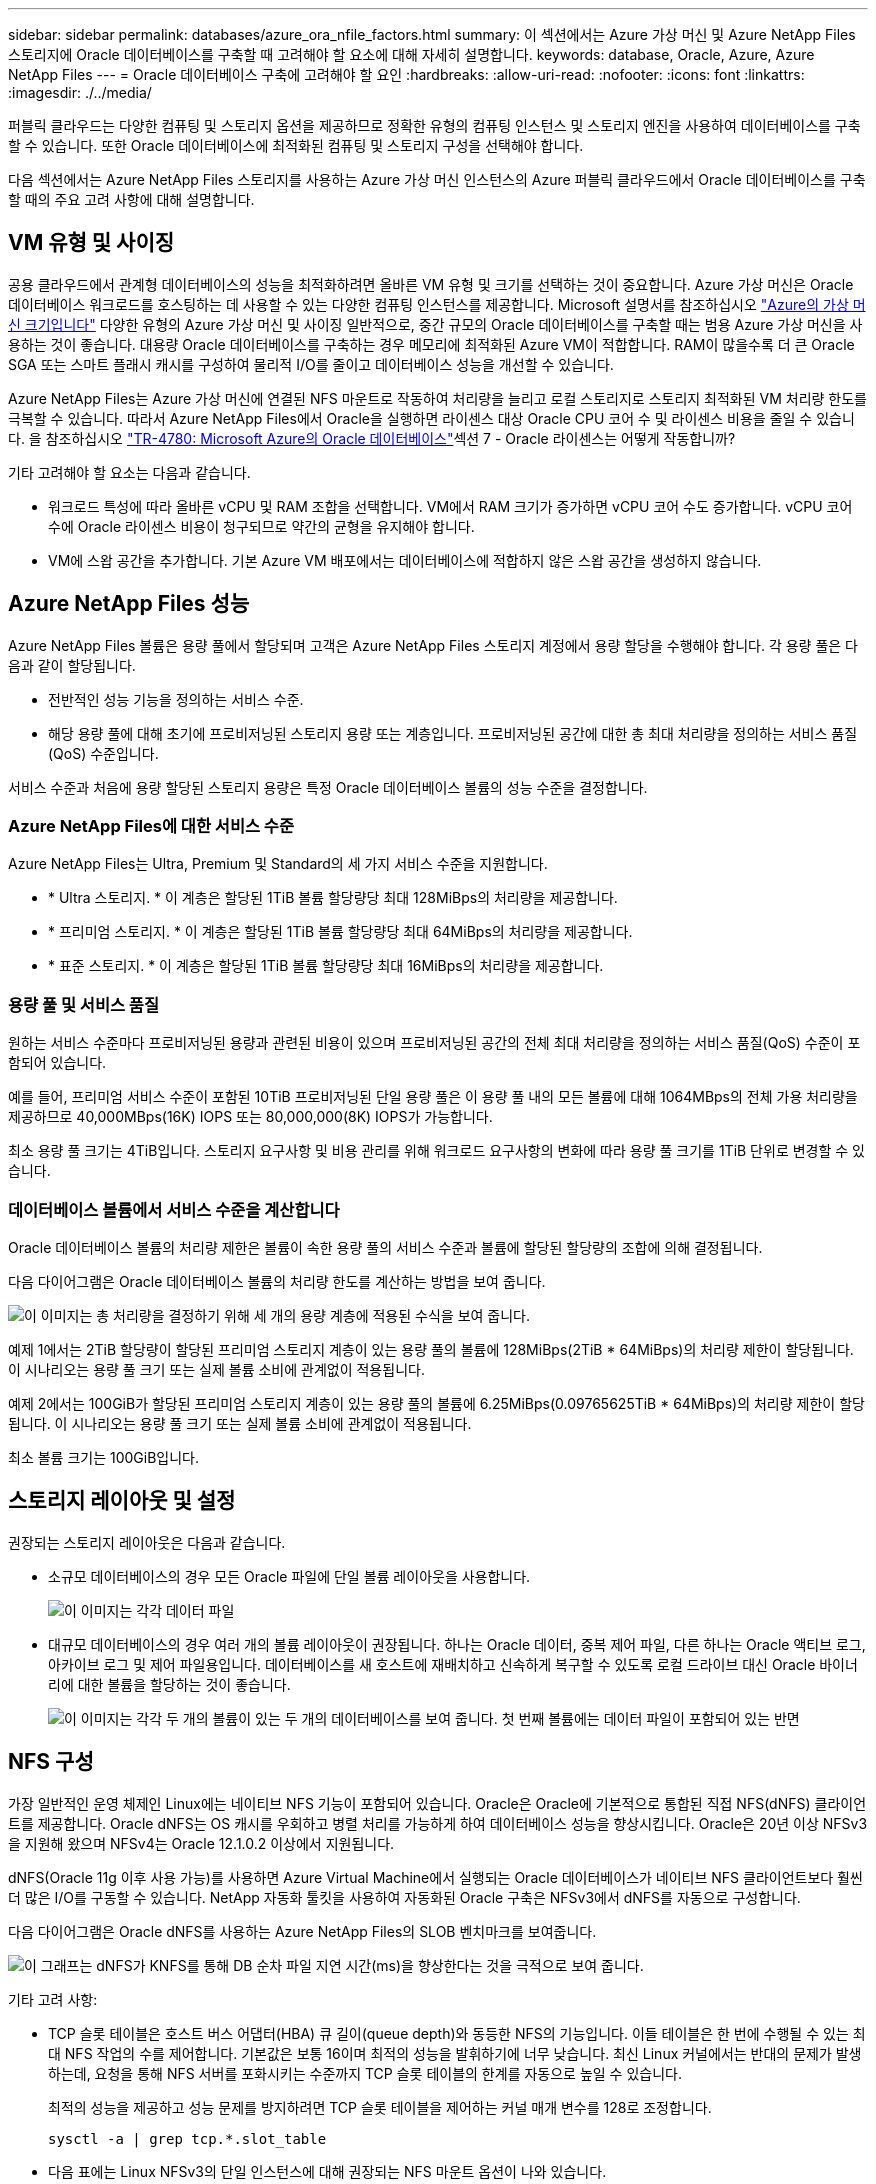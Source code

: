 ---
sidebar: sidebar 
permalink: databases/azure_ora_nfile_factors.html 
summary: 이 섹션에서는 Azure 가상 머신 및 Azure NetApp Files 스토리지에 Oracle 데이터베이스를 구축할 때 고려해야 할 요소에 대해 자세히 설명합니다. 
keywords: database, Oracle, Azure, Azure NetApp Files 
---
= Oracle 데이터베이스 구축에 고려해야 할 요인
:hardbreaks:
:allow-uri-read: 
:nofooter: 
:icons: font
:linkattrs: 
:imagesdir: ./../media/


[role="lead"]
퍼블릭 클라우드는 다양한 컴퓨팅 및 스토리지 옵션을 제공하므로 정확한 유형의 컴퓨팅 인스턴스 및 스토리지 엔진을 사용하여 데이터베이스를 구축할 수 있습니다. 또한 Oracle 데이터베이스에 최적화된 컴퓨팅 및 스토리지 구성을 선택해야 합니다.

다음 섹션에서는 Azure NetApp Files 스토리지를 사용하는 Azure 가상 머신 인스턴스의 Azure 퍼블릭 클라우드에서 Oracle 데이터베이스를 구축할 때의 주요 고려 사항에 대해 설명합니다.



== VM 유형 및 사이징

공용 클라우드에서 관계형 데이터베이스의 성능을 최적화하려면 올바른 VM 유형 및 크기를 선택하는 것이 중요합니다. Azure 가상 머신은 Oracle 데이터베이스 워크로드를 호스팅하는 데 사용할 수 있는 다양한 컴퓨팅 인스턴스를 제공합니다. Microsoft 설명서를 참조하십시오 link:https://docs.microsoft.com/en-us/azure/virtual-machines/sizes["Azure의 가상 머신 크기입니다"^] 다양한 유형의 Azure 가상 머신 및 사이징 일반적으로, 중간 규모의 Oracle 데이터베이스를 구축할 때는 범용 Azure 가상 머신을 사용하는 것이 좋습니다. 대용량 Oracle 데이터베이스를 구축하는 경우 메모리에 최적화된 Azure VM이 적합합니다. RAM이 많을수록 더 큰 Oracle SGA 또는 스마트 플래시 캐시를 구성하여 물리적 I/O를 줄이고 데이터베이스 성능을 개선할 수 있습니다.

Azure NetApp Files는 Azure 가상 머신에 연결된 NFS 마운트로 작동하여 처리량을 늘리고 로컬 스토리지로 스토리지 최적화된 VM 처리량 한도를 극복할 수 있습니다. 따라서 Azure NetApp Files에서 Oracle을 실행하면 라이센스 대상 Oracle CPU 코어 수 및 라이센스 비용을 줄일 수 있습니다. 을 참조하십시오 link:https://www.netapp.com/media/17105-tr4780.pdf["TR-4780: Microsoft Azure의 Oracle 데이터베이스"^]섹션 7 - Oracle 라이센스는 어떻게 작동합니까?

기타 고려해야 할 요소는 다음과 같습니다.

* 워크로드 특성에 따라 올바른 vCPU 및 RAM 조합을 선택합니다. VM에서 RAM 크기가 증가하면 vCPU 코어 수도 증가합니다. vCPU 코어 수에 Oracle 라이센스 비용이 청구되므로 약간의 균형을 유지해야 합니다.
* VM에 스왑 공간을 추가합니다. 기본 Azure VM 배포에서는 데이터베이스에 적합하지 않은 스왑 공간을 생성하지 않습니다.




== Azure NetApp Files 성능

Azure NetApp Files 볼륨은 용량 풀에서 할당되며 고객은 Azure NetApp Files 스토리지 계정에서 용량 할당을 수행해야 합니다. 각 용량 풀은 다음과 같이 할당됩니다.

* 전반적인 성능 기능을 정의하는 서비스 수준.
* 해당 용량 풀에 대해 초기에 프로비저닝된 스토리지 용량 또는 계층입니다. 프로비저닝된 공간에 대한 총 최대 처리량을 정의하는 서비스 품질(QoS) 수준입니다.


서비스 수준과 처음에 용량 할당된 스토리지 용량은 특정 Oracle 데이터베이스 볼륨의 성능 수준을 결정합니다.



=== Azure NetApp Files에 대한 서비스 수준

Azure NetApp Files는 Ultra, Premium 및 Standard의 세 가지 서비스 수준을 지원합니다.

* * Ultra 스토리지. * 이 계층은 할당된 1TiB 볼륨 할당량당 최대 128MiBps의 처리량을 제공합니다.
* * 프리미엄 스토리지. * 이 계층은 할당된 1TiB 볼륨 할당량당 최대 64MiBps의 처리량을 제공합니다.
* * 표준 스토리지. * 이 계층은 할당된 1TiB 볼륨 할당량당 최대 16MiBps의 처리량을 제공합니다.




=== 용량 풀 및 서비스 품질

원하는 서비스 수준마다 프로비저닝된 용량과 관련된 비용이 있으며 프로비저닝된 공간의 전체 최대 처리량을 정의하는 서비스 품질(QoS) 수준이 포함되어 있습니다.

예를 들어, 프리미엄 서비스 수준이 포함된 10TiB 프로비저닝된 단일 용량 풀은 이 용량 풀 내의 모든 볼륨에 대해 1064MBps의 전체 가용 처리량을 제공하므로 40,000MBps(16K) IOPS 또는 80,000,000(8K) IOPS가 가능합니다.

최소 용량 풀 크기는 4TiB입니다. 스토리지 요구사항 및 비용 관리를 위해 워크로드 요구사항의 변화에 따라 용량 풀 크기를 1TiB 단위로 변경할 수 있습니다.



=== 데이터베이스 볼륨에서 서비스 수준을 계산합니다

Oracle 데이터베이스 볼륨의 처리량 제한은 볼륨이 속한 용량 풀의 서비스 수준과 볼륨에 할당된 할당량의 조합에 의해 결정됩니다.

다음 다이어그램은 Oracle 데이터베이스 볼륨의 처리량 한도를 계산하는 방법을 보여 줍니다.

image::db_ora_azure_anf_factors_01.PNG[이 이미지는 총 처리량을 결정하기 위해 세 개의 용량 계층에 적용된 수식을 보여 줍니다.]

예제 1에서는 2TiB 할당량이 할당된 프리미엄 스토리지 계층이 있는 용량 풀의 볼륨에 128MiBps(2TiB * 64MiBps)의 처리량 제한이 할당됩니다. 이 시나리오는 용량 풀 크기 또는 실제 볼륨 소비에 관계없이 적용됩니다.

예제 2에서는 100GiB가 할당된 프리미엄 스토리지 계층이 있는 용량 풀의 볼륨에 6.25MiBps(0.09765625TiB * 64MiBps)의 처리량 제한이 할당됩니다. 이 시나리오는 용량 풀 크기 또는 실제 볼륨 소비에 관계없이 적용됩니다.

최소 볼륨 크기는 100GiB입니다.



== 스토리지 레이아웃 및 설정

권장되는 스토리지 레이아웃은 다음과 같습니다.

* 소규모 데이터베이스의 경우 모든 Oracle 파일에 단일 볼륨 레이아웃을 사용합니다.
+
image::db_ora_azure_anf_factors_02.PNG[이 이미지는 각각 데이터 파일, 재실행 로그, 아카이브 로그, 제어 파일이 포함된 세 개의 데이터베이스(DB1, DB2, DB3)를 단일 용량 풀 내에 보여 줍니다.]

* 대규모 데이터베이스의 경우 여러 개의 볼륨 레이아웃이 권장됩니다. 하나는 Oracle 데이터, 중복 제어 파일, 다른 하나는 Oracle 액티브 로그, 아카이브 로그 및 제어 파일용입니다. 데이터베이스를 새 호스트에 재배치하고 신속하게 복구할 수 있도록 로컬 드라이브 대신 Oracle 바이너리에 대한 볼륨을 할당하는 것이 좋습니다.
+
image::db_ora_azure_anf_factors_03.PNG[이 이미지는 각각 두 개의 볼륨이 있는 두 개의 데이터베이스를 보여 줍니다. 첫 번째 볼륨에는 데이터 파일이 포함되어 있는 반면, 각 데이터베이스의 두 번째 볼륨에는 재실행 로그, 아카이브 로그, 제어 파일이 포함되어 있습니다. 모두 단일 용량 풀 내에 있습니다.]





== NFS 구성

가장 일반적인 운영 체제인 Linux에는 네이티브 NFS 기능이 포함되어 있습니다. Oracle은 Oracle에 기본적으로 통합된 직접 NFS(dNFS) 클라이언트를 제공합니다. Oracle dNFS는 OS 캐시를 우회하고 병렬 처리를 가능하게 하여 데이터베이스 성능을 향상시킵니다. Oracle은 20년 이상 NFSv3을 지원해 왔으며 NFSv4는 Oracle 12.1.0.2 이상에서 지원됩니다.

dNFS(Oracle 11g 이후 사용 가능)를 사용하면 Azure Virtual Machine에서 실행되는 Oracle 데이터베이스가 네이티브 NFS 클라이언트보다 훨씬 더 많은 I/O를 구동할 수 있습니다. NetApp 자동화 툴킷을 사용하여 자동화된 Oracle 구축은 NFSv3에서 dNFS를 자동으로 구성합니다.

다음 다이어그램은 Oracle dNFS를 사용하는 Azure NetApp Files의 SLOB 벤치마크를 보여줍니다.

image::db_ora_azure_anf_factors_04.PNG[이 그래프는 dNFS가 KNFS를 통해 DB 순차 파일 지연 시간(ms)을 향상한다는 것을 극적으로 보여 줍니다.]

기타 고려 사항:

* TCP 슬롯 테이블은 호스트 버스 어댑터(HBA) 큐 길이(queue depth)와 동등한 NFS의 기능입니다. 이들 테이블은 한 번에 수행될 수 있는 최대 NFS 작업의 수를 제어합니다. 기본값은 보통 16이며 최적의 성능을 발휘하기에 너무 낮습니다. 최신 Linux 커널에서는 반대의 문제가 발생하는데, 요청을 통해 NFS 서버를 포화시키는 수준까지 TCP 슬롯 테이블의 한계를 자동으로 높일 수 있습니다.
+
최적의 성능을 제공하고 성능 문제를 방지하려면 TCP 슬롯 테이블을 제어하는 커널 매개 변수를 128로 조정합니다.

+
[source, cli]
----
sysctl -a | grep tcp.*.slot_table
----
* 다음 표에는 Linux NFSv3의 단일 인스턴스에 대해 권장되는 NFS 마운트 옵션이 나와 있습니다.
+
image::aws_ora_fsx_ec2_nfs_01.PNG[이 표에는 다음 파일 유형, 제어 파일, 데이터 파일, 재실행 로그, oracle_home, 및 oracle_base.]




NOTE: dNFS를 사용하기 전에 Oracle Doc 1495104.1에 설명된 패치가 설치되어 있는지 확인하십시오. NFSv3 및 NFSv4에 대한 NetApp Support Matrix에는 특정 운영 체제가 포함되어 있지 않습니다. RFC를 따르는 모든 OS가 지원됩니다. 온라인 IMT에서 NFSv3 또는 NFSv4 지원을 검색할 때 일치하는 항목이 표시되지 않으므로 특정 OS를 선택하지 마십시오. 모든 OS는 일반 정책에 의해 암시적으로 지원됩니다.
